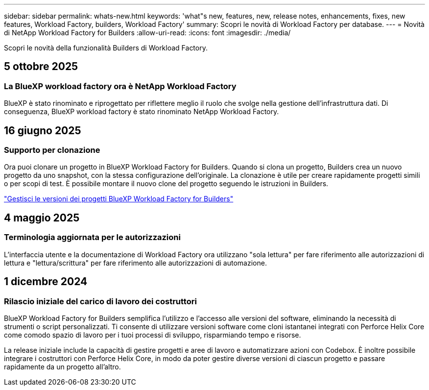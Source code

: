 ---
sidebar: sidebar 
permalink: whats-new.html 
keywords: 'what"s new, features, new, release notes, enhancements, fixes, new features, Workload Factory, builders, Workload Factory' 
summary: Scopri le novità di Workload Factory per database. 
---
= Novità di NetApp Workload Factory for Builders
:allow-uri-read: 
:icons: font
:imagesdir: ./media/


[role="lead"]
Scopri le novità della funzionalità Builders di Workload Factory.



== 5 ottobre 2025



=== La BlueXP workload factory ora è NetApp Workload Factory

BlueXP è stato rinominato e riprogettato per riflettere meglio il ruolo che svolge nella gestione dell'infrastruttura dati.  Di conseguenza, BlueXP workload factory è stato rinominato NetApp Workload Factory.



== 16 giugno 2025



=== Supporto per clonazione

Ora puoi clonare un progetto in BlueXP Workload Factory for Builders.  Quando si clona un progetto, Builders crea un nuovo progetto da uno snapshot, con la stessa configurazione dell'originale.  La clonazione è utile per creare rapidamente progetti simili o per scopi di test.  È possibile montare il nuovo clone del progetto seguendo le istruzioni in Builders.

https://docs.netapp.com/us-en/workload-builders/version-projects.html["Gestisci le versioni dei progetti BlueXP Workload Factory for Builders"]



== 4 maggio 2025



=== Terminologia aggiornata per le autorizzazioni

L'interfaccia utente e la documentazione di Workload Factory ora utilizzano "sola lettura" per fare riferimento alle autorizzazioni di lettura e "lettura/scrittura" per fare riferimento alle autorizzazioni di automazione.



== 1 dicembre 2024



=== Rilascio iniziale del carico di lavoro dei costruttori

BlueXP Workload Factory for Builders semplifica l'utilizzo e l'accesso alle versioni del software, eliminando la necessità di strumenti o script personalizzati.  Ti consente di utilizzare versioni software come cloni istantanei integrati con Perforce Helix Core come comodo spazio di lavoro per i tuoi processi di sviluppo, risparmiando tempo e risorse.

La release iniziale include la capacità di gestire progetti e aree di lavoro e automatizzare azioni con Codebox. È inoltre possibile integrare i costruttori con Perforce Helix Core, in modo da poter gestire diverse versioni di ciascun progetto e passare rapidamente da un progetto all'altro.
